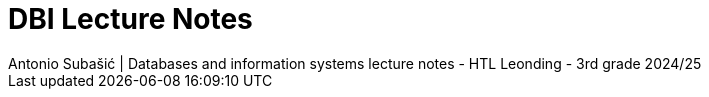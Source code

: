 = DBI Lecture Notes
Antonio Subašić | Databases and information systems lecture notes - HTL Leonding - 3rd grade 2024/25
:toc: left
:toclevels: 3
:sectnums:
:source-highlighter: highlightjs
:favicon: favicon.svg

